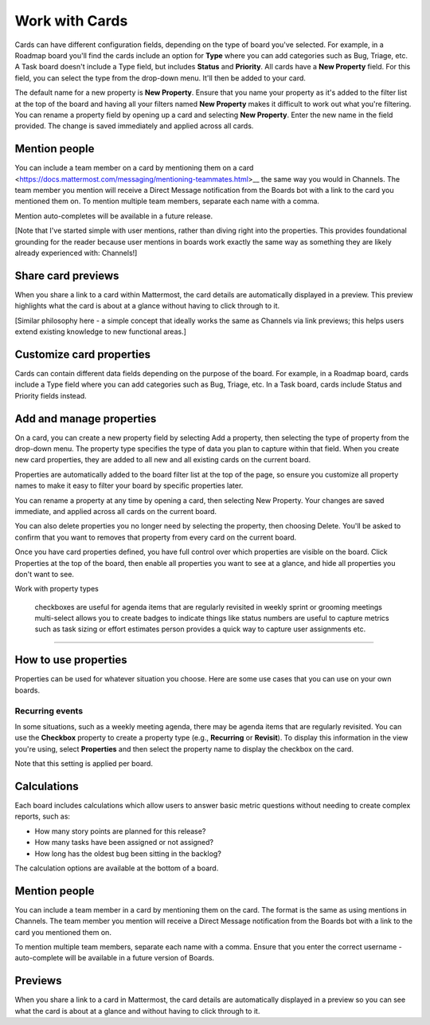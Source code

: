 Work with Cards
===============

|all-plans| |cloud| |self-hosted|

.. |all-plans| image:: ../images/all-plans-badge.png
  :scale: 30
  :target: https://mattermost.com/pricing
  :alt: Available in Mattermost Free and Starter subscription plans.

.. |cloud| image:: ../images/cloud-badge.png
  :scale: 30
  :target: https://mattermost.com/download
  :alt: Available for Mattermost Cloud deployments.

.. |self-hosted| image:: ../images/self-hosted-badge.png
  :scale: 30
  :target: https://mattermost.com/deploy
  :alt: Available for Mattermost Self-Hosted deployments.

Cards can have different configuration fields, depending on the type of board you've selected. For example, in a Roadmap board you'll find the cards include an option for **Type** where you can add categories such as Bug, Triage, etc. A Task board doesn't include a Type field, but includes **Status** and **Priority**. All cards have a **New Property** field. For this field, you can select the type from the drop-down menu. It'll then be added to your card.

The default name for a new property is **New Property**. Ensure that you name your property as it's added to the filter list at the top of the board and having all your filters named **New Property** makes it difficult to work out what you're filtering. You can rename a property field by opening up a card and selecting **New Property**. Enter the new name in the field provided. The change is saved immediately and applied across all cards.

Mention people
--------------

You can include a team member on a card by mentioning them on a card <https://docs.mattermost.com/messaging/mentioning-teammates.html>__ the same way you would in Channels. The team member you mention will receive a Direct Message notification from the Boards bot with a link to the card you mentioned them on. To mention multiple team members, separate each name with a comma.

Mention auto-completes will be available in a future release.

[Note that I've started simple with user mentions, rather than diving right into the properties. This provides foundational grounding for the reader because user mentions in boards work exactly the same way as something they are likely already experienced with: Channels!]

Share card previews
-------------------

When you share a link to a card within Mattermost, the card details are automatically displayed in a preview. This preview highlights what the card is about at a glance without having to click through to it.

[Similar philosophy here - a simple concept that ideally works the same as Channels via link previews; this helps users extend existing knowledge to new functional areas.]

Customize card properties
-------------------------

Cards can contain different data fields depending on the purpose of the board. For example, in a Roadmap board, cards include a Type field where you can add categories such as Bug, Triage, etc. In a Task board, cards include Status and Priority fields instead.

Add and manage properties
-------------------------

On a card, you can create a new property field by selecting Add a property, then selecting the type of property from the drop-down menu. The property type specifies the type of data you plan to capture within that field. When you create new card properties, they are added to all new and all existing cards on the current board.

Properties are automatically added to the board filter list at the top of the page, so ensure you customize all property names to make it easy to filter your board by specific properties later.

You can rename a property at any time by opening a card, then selecting New Property. Your changes are saved immediate, and applied across all cards on the current board.

You can also delete properties you no longer need by selecting the property, then choosing Delete.  You'll be asked to confirm that you want to removes that property from every card on the current board.

Once you have card properties defined, you have full control over which properties are visible on the board. Click Properties at the top of the board, then enable all properties you want to see at a glance, and hide all properties you don't want to see.

Work with property types

    checkboxes are useful for agenda items that are regularly revisited in weekly sprint or grooming meetings
    multi-select allows you to create badges to indicate things like status
    numbers are useful to capture metrics such as task sizing or effort estimates
    person provides a quick way to capture user assignments
    etc.

****

How to use properties
---------------------

Properties can be used for whatever situation you choose. Here are some use cases that you can use on your own boards.

Recurring events
~~~~~~~~~~~~~~~~

In some situations, such as a weekly meeting agenda, there may be agenda items that are regularly revisited. You can use the **Checkbox** property to create a property type (e.g., **Recurring** or **Revisit**). To display this information in the view you're using, select **Properties** and then select the property name to display the checkbox on the card.

Note that this setting is applied per board.

Calculations
------------

Each board includes calculations which allow users to answer basic metric questions without needing to create complex reports, such as:

- How many story points are planned for this release?
- How many tasks have been assigned or not assigned?
- How long has the oldest bug been sitting in the backlog?

The calculation options are available at the bottom of a board.

Mention people
--------------

You can include a team member in a card by mentioning them on the card. The format is the same as using mentions in Channels. The team member you mention will receive a Direct Message notification from the Boards bot with a link to the card you mentioned them on.

To mention multiple team members, separate each name with a comma. Ensure that you enter the correct username - auto-complete will be available in a future version of Boards.

Previews
--------

When you share a link to a card in Mattermost, the card details are automatically displayed in a preview so you can see what the card is about at a glance and without having to click through to it.

